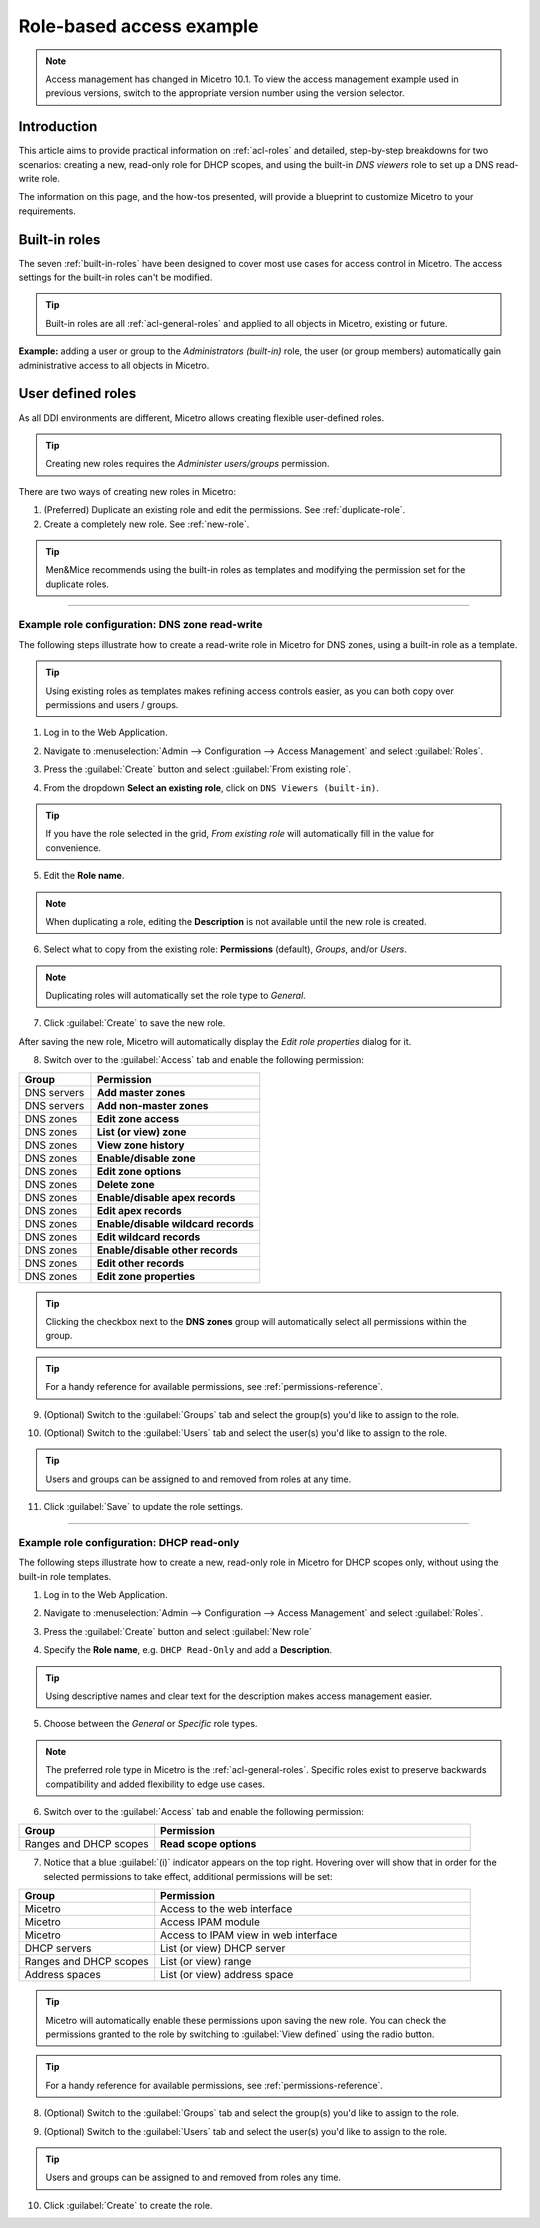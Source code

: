 .. _access-control-example:

Role-based access example
-------------------------

.. note::
  Access management has changed in Micetro 10.1. To view the access management example used in previous versions, switch to the appropriate version number using the version selector.

Introduction
^^^^^^^^^^^^

This article aims to provide practical information on :ref:`acl-roles` and detailed, step-by-step breakdowns for two scenarios: creating a new, read-only role for DHCP scopes, and using the built-in *DNS viewers* role to set up a DNS read-write role.

The information on this page, and the how-tos presented, will provide a blueprint to customize Micetro to your requirements.

Built-in roles
^^^^^^^^^^^^^^

The seven :ref:`built-in-roles` have been designed to cover most use cases for access control in Micetro. The access settings for the built-in roles can't be modified.

.. tip::
  Built-in roles are all :ref:`acl-general-roles` and applied to all objects in Micetro, existing or future.

**Example:** adding a user or group to the *Administrators (built-in)* role, the user (or group members) automatically gain administrative access to all objects in Micetro.

User defined roles
^^^^^^^^^^^^^^^^^^

As all DDI environments are different, Micetro allows creating flexible user-defined roles.

.. tip::
  Creating new roles requires the *Administer users/groups* permission.

There are two ways of creating new roles in Micetro:

1. (Preferred) Duplicate an existing role and edit the permissions. See :ref:`duplicate-role`.

2. Create a completely new role. See :ref:`new-role`.

.. tip::
  Men&Mice recommends using the built-in roles as templates and modifying the permission set for the duplicate roles.

----

.. _duplicate-role-example:

Example role configuration: DNS zone read-write
"""""""""""""""""""""""""""""""""""""""""""""""

The following steps illustrate how to create a read-write role in Micetro for DNS zones, using a built-in role as a template.

.. tip::
  Using existing roles as templates makes refining access controls easier, as you can both copy over permissions and users / groups.

1. Log in to the Web Application.

.. image:: ../../images/acl-example-1-step-1.png
  :width: 90%
  :align: center

2. Navigate to :menuselection:`Admin --> Configuration --> Access Management` and select :guilabel:`Roles`.

.. image:: ../../images/acl-example-1-step-2.png
  :width: 90%
  :align: center

3. Press the :guilabel:`Create` button and select :guilabel:`From existing role`.

.. image:: ../../images/acl-example-1-step-3.png
  :width: 90%
  :align: center

4. From the dropdown **Select an existing role**, click on ``DNS Viewers (built-in)``.

.. tip::
  If you have the role selected in the grid, *From existing role* will automatically fill in the value for convenience.

.. image:: ../../images/acl-example-1-step-4.png
  :width: 65%
  :align: center

5. Edit the **Role name**.

.. image:: ../../images/acl-example-1-step-5.png
  :width: 50%
  :align: center

.. note::
  When duplicating a role, editing the **Description** is not available until the new role is created.

6. Select what to copy from the existing role: **Permissions** (default), *Groups*, and/or *Users*.

.. image:: ../../images/acl-example-1-step-6.png
  :width: 50%
  :align: center

.. note::
  Duplicating roles will automatically set the role type to *General*.

7. Click :guilabel:`Create` to save the new role.

After saving the new role, Micetro will automatically display the *Edit role properties* dialog for it.

.. image:: ../../images/acl-example-1-step-7.png
  :width: 90%
  :align: center

8. Switch over to the :guilabel:`Access` tab and enable the following permission:

.. csv-table::
  :header: "Group", "Permission"
  :widths: 30, 70

  "DNS servers", "**Add master zones**"
  "DNS servers", "**Add non-master zones**"
  "DNS zones", "**Edit zone access**"
  "DNS zones", "**List (or view) zone**"
  "DNS zones", "**View zone history**"
  "DNS zones", "**Enable/disable zone**"
  "DNS zones", "**Edit zone options**"
  "DNS zones", "**Delete zone**"
  "DNS zones", "**Enable/disable apex records**"
  "DNS zones", "**Edit apex records**"
  "DNS zones", "**Enable/disable wildcard records**"
  "DNS zones", "**Edit wildcard records**"
  "DNS zones", "**Enable/disable other records**"
  "DNS zones", "**Edit other records**"
  "DNS zones", "**Edit zone properties**"

.. image:: ../../images/acl-example-1-step-8.png
  :width: 65%
  :align: center

.. tip::
  Clicking the checkbox next to the **DNS zones** group will automatically select all permissions within the group.

.. tip::
  For a handy reference for available permissions, see :ref:`permissions-reference`.

9. (Optional) Switch to the :guilabel:`Groups` tab and select the group(s) you'd like to assign to the role.

.. image:: ../../images/acl-example-1-step-9.png
  :width: 70%
  :align: center

10. (Optional) Switch to the :guilabel:`Users` tab and select the user(s) you'd like to assign to the role.

.. image:: ../../images/acl-example-1-step-10.png
  :width: 70%
  :align: center

.. tip::
  Users and groups can be assigned to and removed from roles at any time.

11. Click :guilabel:`Save` to update the role settings.

----

.. _new-role-example:

Example role configuration: DHCP read-only
""""""""""""""""""""""""""""""""""""""""""

The following steps illustrate how to create a new, read-only role in Micetro for DHCP scopes only, without using the built-in role templates.

1. Log in to the Web Application.

.. image:: ../../images/acl-example-1-step-1.png
  :width: 90%
  :align: center

2. Navigate to :menuselection:`Admin --> Configuration --> Access Management` and select :guilabel:`Roles`.

.. image:: ../../images/acl-example-1-step-2.png
  :width: 90%
  :align: center

3. Press the :guilabel:`Create` button and select :guilabel:`New role`

.. image:: ../../images/acl-example-2-step-3.png
  :width: 65%
  :align: center

4. Specify the **Role name**, e.g. ``DHCP Read-Only`` and add a **Description**.

.. image:: ../../images/acl-example-2-step-4.png
  :width: 90%
  :align: center

.. tip::
  Using descriptive names and clear text for the description makes access management easier.

5. Choose between the *General* or *Specific* role types.

.. image:: ../../images/acl-example-2-step-5.png
  :width: 50%
  :align: center

.. note::
  The preferred role type in Micetro is the :ref:`acl-general-roles`. Specific roles exist to preserve backwards compatibility and added flexibility to edge use cases.

6. Switch over to the :guilabel:`Access` tab and enable the following permission:

.. csv-table::
  :header: "Group", "Permission"
  :widths: 30, 70

  "Ranges and DHCP scopes", "**Read scope options**"

.. image:: ../../images/acl-example-2-step-6.png
  :width: 65%
  :align: center

7. Notice that a blue :guilabel:`(i)` indicator appears on the top right. Hovering over will show that in order for the selected permissions to take effect, additional permissions will be set:

.. csv-table::
  :header: "Group", "Permission"
  :widths: 30, 70

  "Micetro", "Access to the web interface"
  "Micetro", "Access IPAM module"
  "Micetro", "Access to IPAM view in web interface"
  "DHCP servers", "List (or view) DHCP server"
  "Ranges and DHCP scopes", "List (or view) range"
  "Address spaces", "List (or view) address space"

.. image:: ../../images/acl-example-2-step-7.png
  :width: 90%
  :align: center

.. tip::
  Micetro will automatically enable these permissions upon saving the new role. You can check the permissions granted to the role by switching to :guilabel:`View defined` using the radio button.

.. tip::
  For a handy reference for available permissions, see :ref:`permissions-reference`.

8. (Optional) Switch to the :guilabel:`Groups` tab and select the group(s) you'd like to assign to the role.

.. image:: ../../images/acl-example-2-step-8.png
  :width: 50%
  :align: center

9. (Optional) Switch to the :guilabel:`Users` tab and select the user(s) you'd like to assign to the role.

.. image:: ../../images/acl-example-2-step-9.png
  :width: 50%
  :align: center

.. tip::
  Users and groups can be assigned to and removed from roles any time.

10. Click :guilabel:`Create` to create the role.
